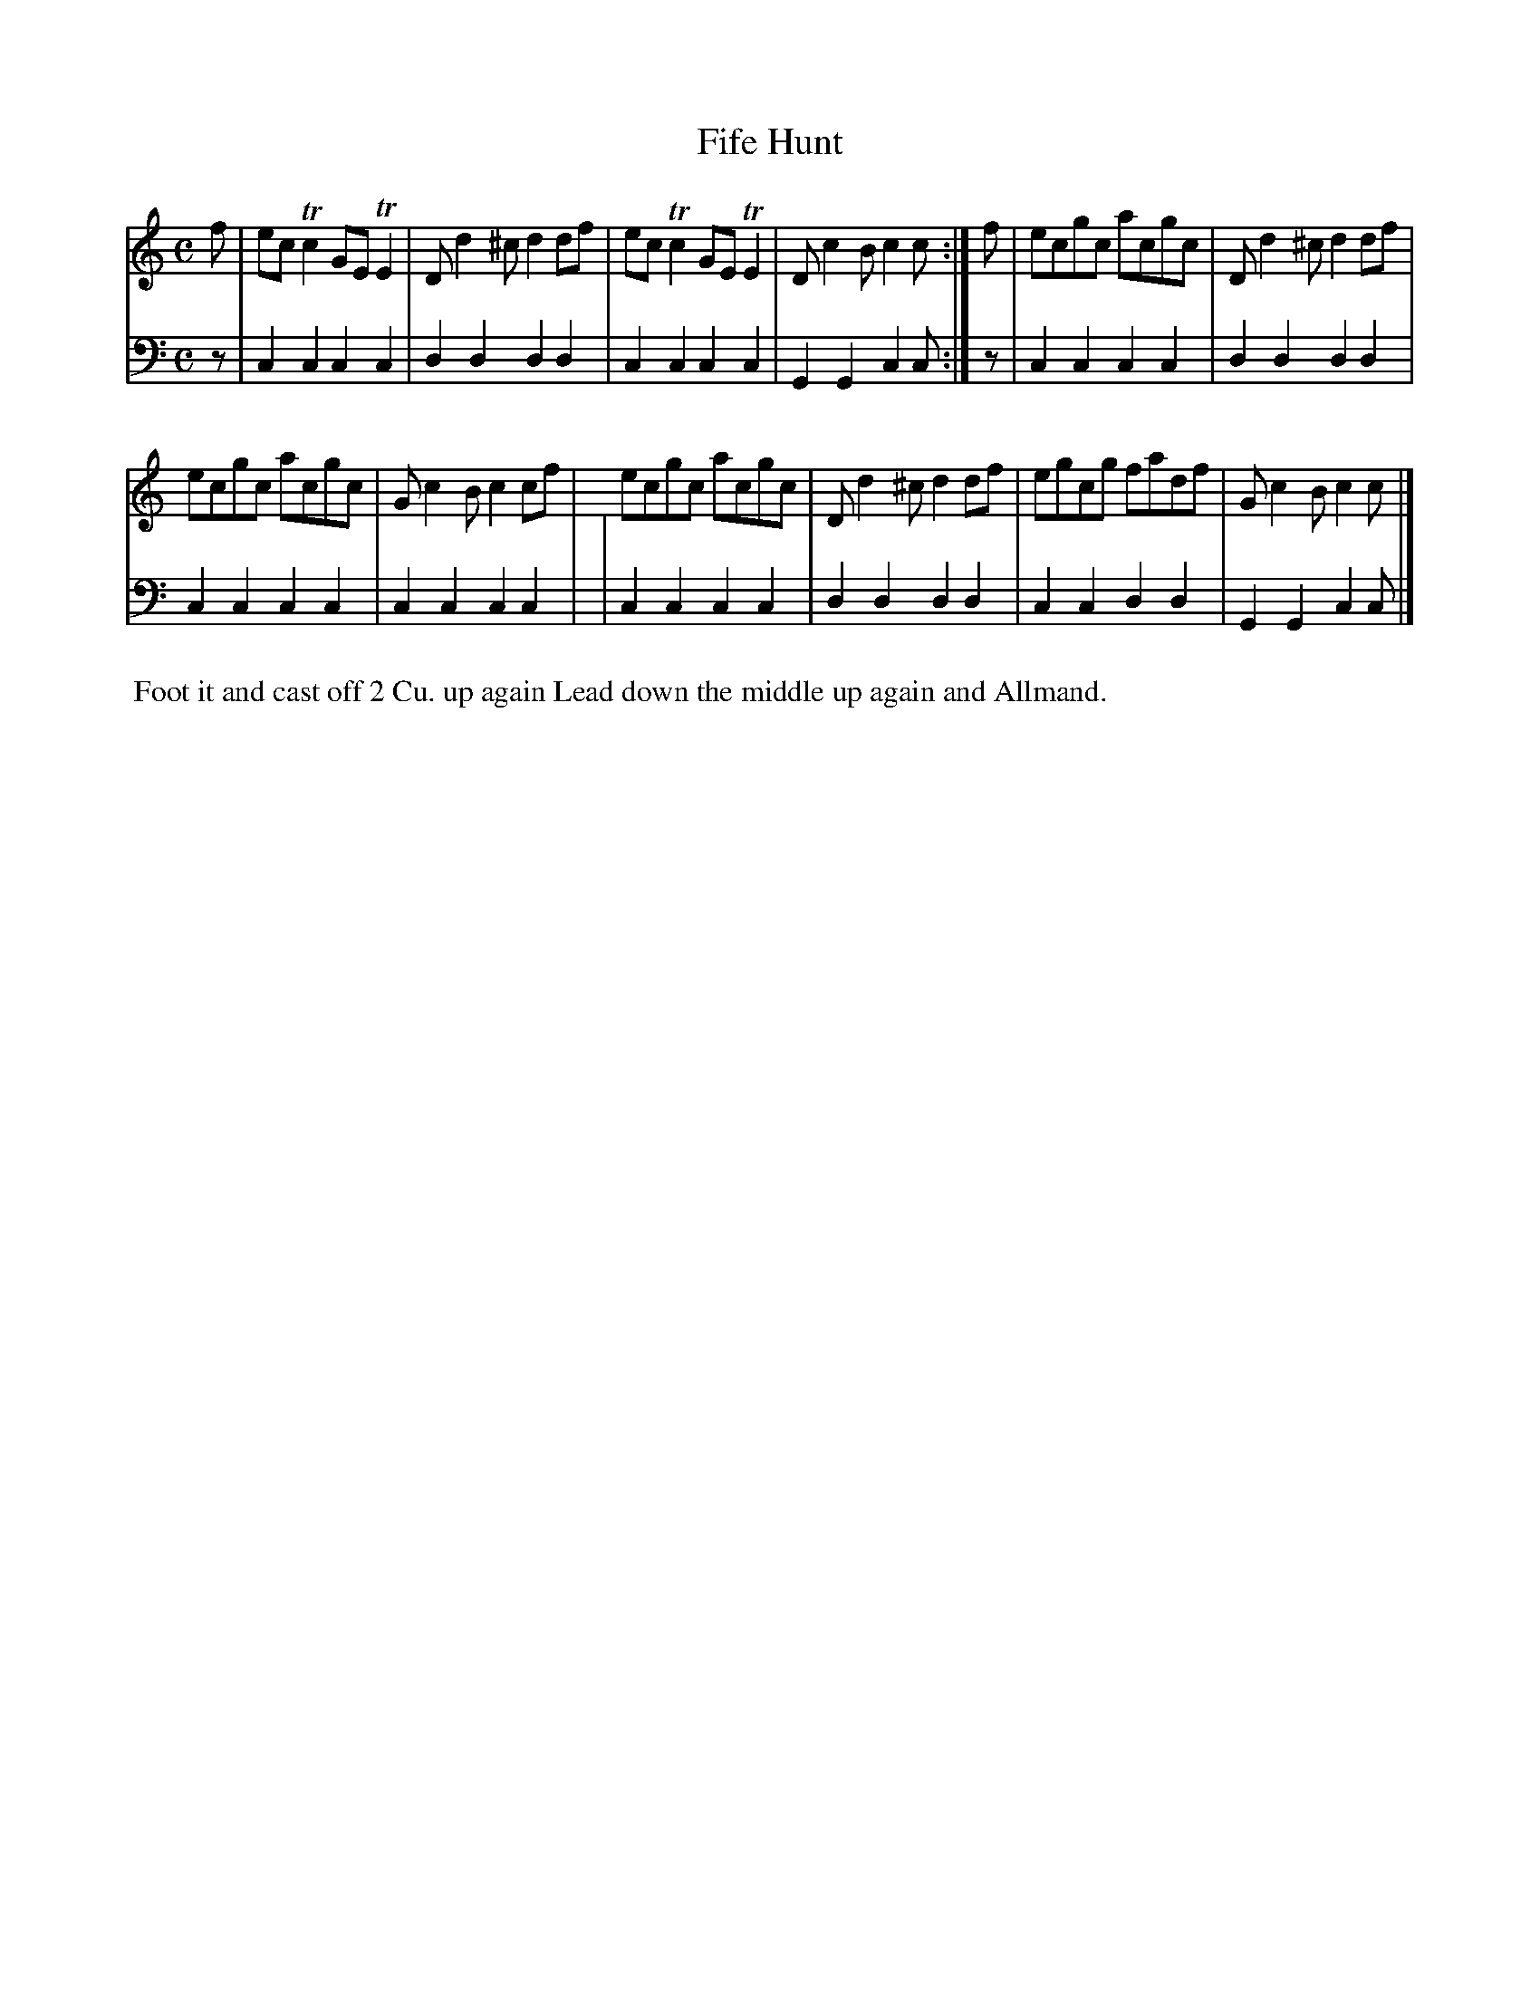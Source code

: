 X: 12
T: Fife Hunt
%R: reel, march
B: Name "Kauntze's Collection of the most favorite Dances, Reels, Waltzes, &c."
F: http://imslp.org/wiki/Kauntze%27s_Collection_of_Dances,_Reels,_Waltzes_etc._%28Various%29
Z: 2014 John Chambers <jc:trillian.mit.edu>
N: Added f pickup note to 2nd part to fix the rhythm in the obvious way.
M: C
L: 1/8
K: C
% - - - - - - - - - - - - - - - - - - - - - - - - - - - - -
V: 1
f |\
ecTc2 GETE2 | Dd2^c d2df |\
ecTc2 GETE2 | Dc2B c2c :|\
f |\
ecgc acgc | Dd2^c d2df |
ecgc acgc | Gc2B c2cf |\
ecgc acgc | Dd2^c d2df |\
egcg fadf | Gc2B c2c |]
% - - - - - - - - - - - - - - - - - - - - - - - - - - - - -
V: 2 clef=bass middle=d
z | c2c2 c2c2 | d2d2 d2d2 | c2c2 c2c2 | G2G2 c2c :|
z | c2c2 c2c2 | d2d2 d2d2 | c2c2 c2c2 | c2c2 c2c2 |
  | c2c2 c2c2 | d2d2 d2d2 | c2c2 d2d2 | G2G2 c2c |]
% - - - - - - - - - - Dance description - - - - - - - - - -
%%begintext align
%% Foot it and cast off 2 Cu. up again Lead down the middle up again and Allmand.
%%endtext
